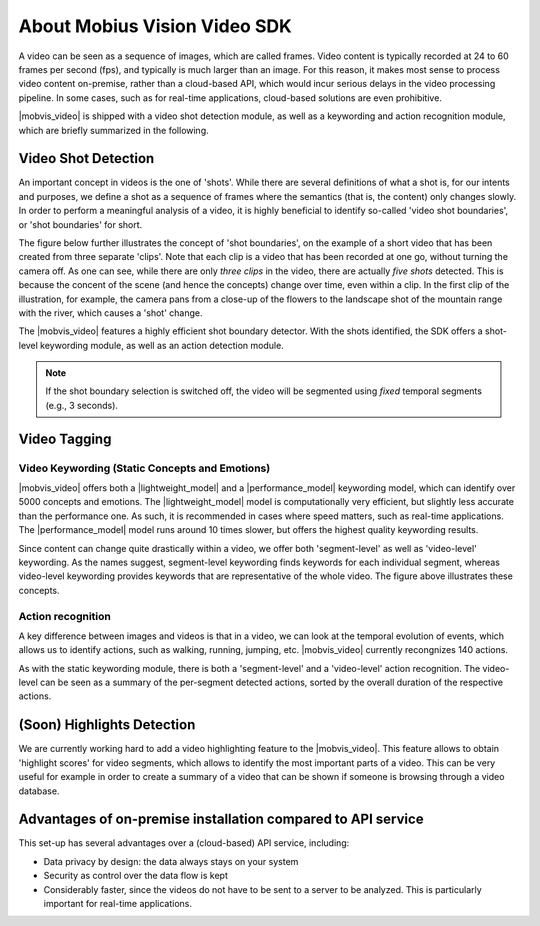 About Mobius Vision Video SDK
======================================

A video can be seen as a sequence of images, which are called frames. Video content is typically recorded at 24 to 60 frames per second (fps), and typically is much larger than an image. For this reason, it makes most sense to process video content on-premise, rather than a cloud-based API, which would incur serious delays in the video processing pipeline. In some cases, such as for real-time applications, cloud-based solutions are even prohibitive.

|mobvis_video| is shipped with a video shot detection module, as well as a keywording and action recognition module, which are briefly summarized in the following. 


Video Shot Detection
---------------------

An important concept in videos is the one of 'shots'. While there are several definitions of what a shot is, for our intents and purposes, we define a shot as a sequence of frames where the semantics (that is, the content) only changes slowly. In order to perform a meaningful analysis of a video, it is highly beneficial to identify so-called 'video shot boundaries', or 'shot boundaries' for short. 

The figure below further illustrates the concept of 'shot boundaries', on the example of a short video that has been created from three separate 'clips'. Note that each clip is a video that has been recorded at one go, without turning the camera off. As one can see, while there are only *three clips* in the video, there are actually *five shots* detected. This is because the concent of the scene (and hence the concepts) change over time, even within a clip. In the first clip of the illustration, for example, the camera pans from a close-up of the flowers to the landscape shot of the mountain range with the river, which causes a 'shot' change.


.. image::
   data/shots_viz.png
   :align: center
   
   
The |mobvis_video| features a highly efficient shot boundary detector. With the shots identified, the SDK offers a shot-level keywording module, as well as an action detection module. 

.. note::
    
    If the shot boundary selection is switched off, the video will be segmented using *fixed* temporal segments (e.g., 3 seconds).


Video Tagging
----------------

Video Keywording (Static Concepts and Emotions)
^^^^^^^^^^^^^^^^^^^^^^^^^^^^^^^^^^^^^^^^^^^^^^^

|mobvis_video| offers both a |lightweight_model| and a |performance_model| keywording model, which can identify over 5000 concepts and emotions. The |lightweight_model| model is computationally very efficient, but slightly less accurate than the performance one. As such, it is recommended in cases where speed matters, such as real-time applications. The |performance_model| model runs around 10 times slower, but offers the highest quality keywording results.

Since content can change quite drastically within a video, we offer both 'segment-level' as well as 'video-level' keywording. As the names suggest, segment-level keywording finds keywords for each individual segment, whereas video-level keywording provides keywords that are representative of the whole video. The figure above illustrates these concepts.





Action recognition
^^^^^^^^^^^^^^^^^^

A key difference between images and videos is that in a video, we can look at the temporal evolution of events, which allows us to identify actions, such as walking, running, jumping, etc. |mobvis_video| currently recongnizes 140 actions. 

As with the static keywording module, there is both a 'segment-level' and a 'video-level' action recognition. The video-level can be seen as a summary of the per-segment detected actions, sorted by the overall duration of the respective actions.  


(Soon) Highlights Detection
----------------------------

We are currently working hard to add a video highlighting feature to the |mobvis_video|. This feature allows to obtain 'highlight scores' for video segments, which allows to identify the most important parts of a video. This can be very useful for example in order to create a summary of a video that can be shown if someone is browsing through a video database.




Advantages of on-premise installation compared to API service
---------------------------------------------------------------
This set-up has several advantages over a (cloud-based) API service, including:

* Data privacy by design: the data always stays on your system
* Security as control over the data flow is kept
* Considerably faster, since the videos do not have to be sent to a server to be analyzed. This is particularly important for real-time applications.
